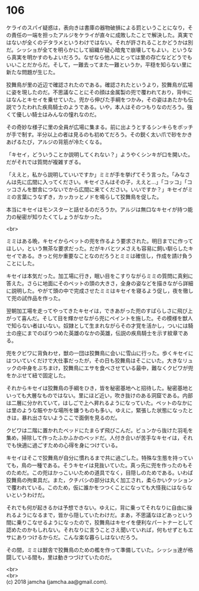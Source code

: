 #+OPTIONS: toc:nil
#+OPTIONS: \n:t

* 106

  ケライのスパイ疑惑は，表向きは書庫の器物破損による罰ということになり，その責任の一端を担ったアルジをケライが直々に成敗したことで解決した。真実ではないが全くのデタラメというわけではない。それが許されることかどうかは別だ。シッショが全てを明らかにして組織が疑心暗鬼で崩壊してもよい，というなら真実を明かすのもよいだろう。なぜなら他人にとっては里の存亡などどうでもいいことだからだ。そして，一難去ってまた一難というか，平穏を知らない里に新たな問題が生じた。

  狡舞鳥が里の近辺で確認されたのである。確認されたというより，狡舞鳥が広場に姿を現したのだ。不思議なことにその顔は金属製の兜で覆われており，背中にはなんとキセイを乗せていた。兜から伸びた手綱をつかみ，その姿はあたかも伝説でうたわれた疾鳥騎士のようである。いや，本人はそのつもりなのだろう。強くて優しい騎士はみんなの憧れなのだ。

  その奇妙な様子に里の全員が広場に集まる。前に出ようとするシンキらをボッチが手で制す。半分以上の者は見るのも初めてだろう。その鋭く太い爪で砂をかきあげるたび，アルジの背筋が冷たくなる。

  「キセイ，どういうことか説明してくれない？」ようやくシンキが口を開いた。だがそれでは質問が複雑すぎる。

  「ええと，私から説明していいですか」ミミが手を挙げてそう言った。「みなさんは先に広間に入ってください。キセイさんはその子，ええと…」「コッコ」「コッコさんを獣舎につないでから広間に来てください。いいですか？」キセイがミミの言葉にうなずき，カッカッとノドを鳴らして狡舞鳥を促した。

  本当にキセイはモンスターと話せるのだろうか。アルジは無口なキセイが持つ能力の秘密が知りたくてしょうがなかった。

  <br>

  ミミはある晩，キセイからペットの兜を作るよう要求された。明日までに作ってほしい，という無茶な要求だった。だがキバとツメさえも容易に飼い馴らしたキセイである。きっと何か重要なことなのだろうとミミは確信し，作成を請け負うことにした。

  キセイは本気だった。加工場に行き，眠い目をこすりながらミミの質問に真剣に答えた。さらに地面にそのペットの頭の大きさ，全身の姿などを描きながら詳細に説明した。やがて頭の中で完成させたミミはキセイを寝るよう促し，夜を徹して兜の試作品を作った。

  翌朝加工場を走ってやってきたキセイは，できあがった兜のすばらしさに飛び上がって喜んだ。そして目を輝かせながら兜にペイントを施した。その模様を獣人で知らない者はいない。奴隷として生まれながらその才覚を活かし，ついには騎士の座にまでのぼりつめた英雄のなかの英雄，伝説の疾鳥騎士を示す紋章である。

  兜をクビワに背負わせ，獣の一団は狡舞鳥に会いに雪山に行った。歩くキセイにはついていくだけで大仕事だったが，その日も狡舞鳥はそこにいた。大きなリュックの中身をぶちまけ，狡舞鳥にエサを食べさせている最中，難なくクビワが兜をかぶせて紐で固定した。

  それからキセイは狡舞鳥の手綱をひき，皆を秘密基地へと招待した。秘密基地といっても大層なものではない。里にほど近い，吹き抜けのある洞窟である。内部は二層に分かれていて，はしごで上へ昇れるようになっていた。ペットのなかには里のような賑やかな場所を嫌うものも多い。ゆえに，緊張した状態になったときは，暴れ出さないようここで面倒を見るのだ。

  クビワは二階に置かれたベッドにたまらず飛びこんだ。ビュンから抜けた羽毛を集め，掃除して作ったふかふかのベッドだ。人付き合いが苦手なキセイは，それでも快適に過ごすための心得を身につけている。

  キセイはそこで狡舞鳥が自分に慣れるまで共に過ごした。特殊な生態を持っていても，鳥の一種である。そうキセイは見抜いていた。真っ先に兜を作ったのもそのためだ。この兜はかっこいいための道具でなく，目隠しのためである。いわば狡舞鳥の拘束具だ。また，クチバシの部分は丸く加工され，柔らかいクッションで覆われている。このため，仮に誰かをつつくことになっても大怪我にはならないというわけだ。

  それでも何が起きるかは予想できない。ゆえに，背に乗ってそれなりに自由に操れるようになるまで，皆から隠していたわけだ。まあ，不思議なほどあっという間に乗りこなせるようになったので，狡舞鳥はキセイを便利なパートナーとして認めたのかもしれない。それなりに言うことさえ聞いていれば，何もせずともエサにありつけるからだ。こんな楽な暮らしはないだろう。

  その間，ミミは獣舎で狡舞鳥のための檻を作って準備していた。シッショ達が格闘している間も，里は動きつづけていたのだ。

  <br>
  <br>
  (c) 2018 jamcha (jamcha.aa@gmail.com).

  [[http://creativecommons.org/licenses/by-nc-sa/4.0/deed][file:http://i.creativecommons.org/l/by-nc-sa/4.0/88x31.png]]
